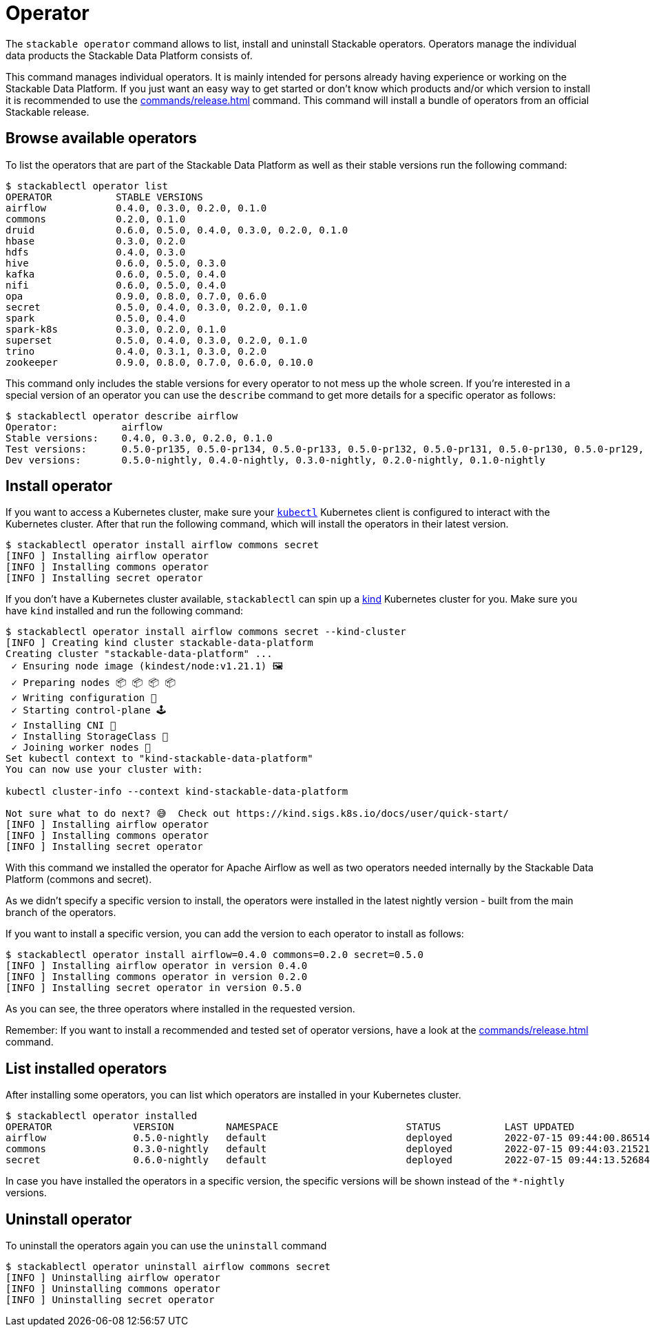 = Operator

The `stackable operator` command allows to list, install and uninstall Stackable operators.
Operators manage the individual data products the Stackable Data Platform consists of.

This command manages individual operators.
It is mainly intended for persons already having experience or working on the Stackable Data Platform.
If you just want an easy way to get started or don't know which products and/or which version to install it is recommended to use the xref:commands/release.adoc[] command.
This command will install a bundle of operators from an official Stackable release.

== Browse available operators
To list the operators that are part of the Stackable Data Platform as well as their stable versions run the following command:

[source,console]
----
$ stackablectl operator list
OPERATOR           STABLE VERSIONS
airflow            0.4.0, 0.3.0, 0.2.0, 0.1.0
commons            0.2.0, 0.1.0
druid              0.6.0, 0.5.0, 0.4.0, 0.3.0, 0.2.0, 0.1.0
hbase              0.3.0, 0.2.0
hdfs               0.4.0, 0.3.0
hive               0.6.0, 0.5.0, 0.3.0
kafka              0.6.0, 0.5.0, 0.4.0
nifi               0.6.0, 0.5.0, 0.4.0
opa                0.9.0, 0.8.0, 0.7.0, 0.6.0
secret             0.5.0, 0.4.0, 0.3.0, 0.2.0, 0.1.0
spark              0.5.0, 0.4.0
spark-k8s          0.3.0, 0.2.0, 0.1.0
superset           0.5.0, 0.4.0, 0.3.0, 0.2.0, 0.1.0
trino              0.4.0, 0.3.1, 0.3.0, 0.2.0
zookeeper          0.9.0, 0.8.0, 0.7.0, 0.6.0, 0.10.0
----

This command only includes the stable versions for every operator to not mess up the whole screen.
If you're interested in a special version of an operator you can use the `describe` command to get more details for a specific operator as follows:

[source,console]
----
$ stackablectl operator describe airflow
Operator:           airflow
Stable versions:    0.4.0, 0.3.0, 0.2.0, 0.1.0
Test versions:      0.5.0-pr135, 0.5.0-pr134, 0.5.0-pr133, 0.5.0-pr132, 0.5.0-pr131, 0.5.0-pr130, 0.5.0-pr129, 0.5.0-pr128, 0.5.0-pr127, 0.5.0-pr126, 0.5.0-pr125, 0.5.0-pr122, 0.4.0-pr123, 0.4.0-pr122, 0.4.0-pr121, 0.4.0-pr120, 0.4.0-pr119, 0.4.0-pr118, 0.4.0-pr117
Dev versions:       0.5.0-nightly, 0.4.0-nightly, 0.3.0-nightly, 0.2.0-nightly, 0.1.0-nightly
----

== Install operator
If you want to access a Kubernetes cluster, make sure your https://kubernetes.io/docs/tasks/tools/#kubectl[`kubectl`] Kubernetes client is configured to interact with the Kubernetes cluster.
After that run the following command, which will install the operators in their latest version.

[source,console]
----
$ stackablectl operator install airflow commons secret
[INFO ] Installing airflow operator
[INFO ] Installing commons operator
[INFO ] Installing secret operator
----

If you don't have a Kubernetes cluster available, `stackablectl` can spin up a https://kind.sigs.k8s.io/[kind] Kubernetes cluster for you.
Make sure you have `kind` installed and run the following command:

[source,console]
----
$ stackablectl operator install airflow commons secret --kind-cluster
[INFO ] Creating kind cluster stackable-data-platform
Creating cluster "stackable-data-platform" ...
 ✓ Ensuring node image (kindest/node:v1.21.1) 🖼
 ✓ Preparing nodes 📦 📦 📦 📦  
 ✓ Writing configuration 📜 
 ✓ Starting control-plane 🕹️ 
 ✓ Installing CNI 🔌 
 ✓ Installing StorageClass 💾 
 ✓ Joining worker nodes 🚜 
Set kubectl context to "kind-stackable-data-platform"
You can now use your cluster with:

kubectl cluster-info --context kind-stackable-data-platform

Not sure what to do next? 😅  Check out https://kind.sigs.k8s.io/docs/user/quick-start/
[INFO ] Installing airflow operator
[INFO ] Installing commons operator
[INFO ] Installing secret operator
----

With this command we installed the operator for Apache Airflow as well as two operators needed internally by the Stackable Data Platform (commons and secret).

As we didn't specify a specific version to install, the operators were installed in the latest nightly version - built from the main branch of the operators.

If you want to install a specific version, you can add the version to each operator to install as follows:

[source,console]
----
$ stackablectl operator install airflow=0.4.0 commons=0.2.0 secret=0.5.0
[INFO ] Installing airflow operator in version 0.4.0
[INFO ] Installing commons operator in version 0.2.0
[INFO ] Installing secret operator in version 0.5.0
----

As you can see, the three operators where installed in the requested version.

Remember: If you want to install a recommended and tested set of operator versions, have a look at the xref:commands/release.adoc[] command.

== List installed operators
After installing some operators, you can list which operators are installed in your Kubernetes cluster.

[source,console]
----
$ stackablectl operator installed
OPERATOR              VERSION         NAMESPACE                      STATUS           LAST UPDATED
airflow               0.5.0-nightly   default                        deployed         2022-07-15 09:44:00.86514992 +0200 CEST
commons               0.3.0-nightly   default                        deployed         2022-07-15 09:44:03.215214235 +0200 CEST
secret                0.6.0-nightly   default                        deployed         2022-07-15 09:44:13.526843785 +0200 CEST
----

In case you have installed the operators in a specific version, the specific versions will be shown instead of the `*-nightly` versions.

== Uninstall operator
To uninstall the operators again you can use the `uninstall` command

[source,console]
----
$ stackablectl operator uninstall airflow commons secret
[INFO ] Uninstalling airflow operator
[INFO ] Uninstalling commons operator
[INFO ] Uninstalling secret operator
----

